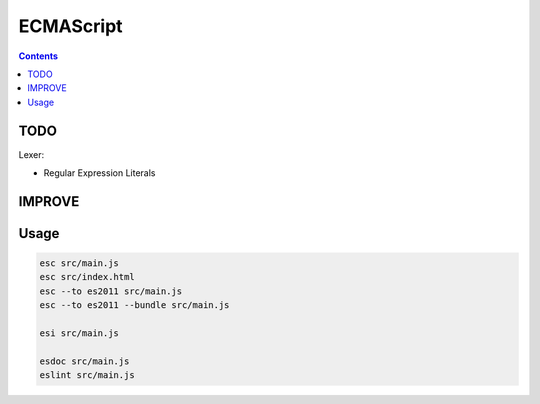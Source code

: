 ECMAScript
==================================

.. contents::



TODO
--------


Lexer:

*   Regular Expression Literals


IMPROVE
-------------

Usage
---------

.. code:: bash
    
    esc src/main.js
    esc src/index.html
    esc --to es2011 src/main.js
    esc --to es2011 --bundle src/main.js
    
    esi src/main.js

    esdoc src/main.js
    eslint src/main.js


